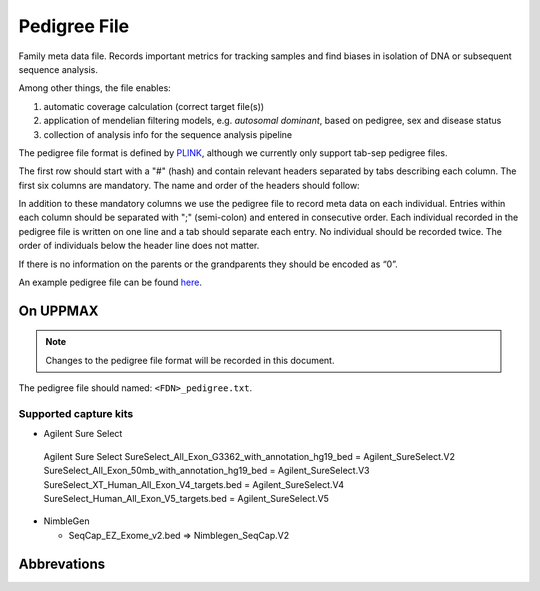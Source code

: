 Pedigree File
=============

Family meta data file. Records important metrics for tracking samples and find biases in 
isolation of DNA or subsequent sequence analysis.

Among other things, the file enables:

1. automatic coverage calculation (correct target file(s))

2. application of mendelian filtering models, e.g. `autosomal dominant`, based on pedigree, sex and disease status

3. collection of analysis info for the sequence analysis pipeline 

The pedigree file format is defined by `PLINK`_, although we currently only support tab-sep pedigree files. 

The first row should start with a "#" (hash) and contain relevant headers separated by tabs describing each column.
The first six columns are mandatory. The name and order of the headers should follow:

.. csv-table:: Mandatory Columns
  :header-rows: 1
  :widths: 1 1 4
  :file: pedigree_file_mandatory_columns.csv

In addition to these mandatory columns we use the pedigree file to record meta data on each individual.
Entries within each column should be separated with ";" (semi-colon) and entered in consecutive order.  
Each individual recorded in the pedigree file is written on one line and a tab should 
separate each entry. No individual should be recorded twice. The order of individuals below
the header line does not matter.

If there is no information on the parents or the grandparents they should be encoded as “0”. 

An example pedigree file can be found `here`_.

On UPPMAX
---------
.. note::
 Changes to the pedigree file format will be recorded in this document.

The pedigree file should named: ``<FDN>_pedigree.txt``.

.. csv-table:: Additional columns in the pedigree file
  :header-rows: 1
  :widths: 1 1 4
  :file: pedigree_file_optional_columns.csv


Supported capture kits
^^^^^^^^^^^^^^^^^^^^^^^

* Agilent Sure Select

 Agilent Sure Select
 SureSelect_All_Exon_G3362_with_annotation_hg19_bed = Agilent_SureSelect.V2
 SureSelect_All_Exon_50mb_with_annotation_hg19_bed = Agilent_SureSelect.V3
 SureSelect_XT_Human_All_Exon_V4_targets.bed = Agilent_SureSelect.V4
 SureSelect_Human_All_Exon_V5_targets.bed = Agilent_SureSelect.V5

* NimbleGen

  * SeqCap_EZ_Exome_v2.bed => Nimblegen_SeqCap.V2

Abbrevations
--------------
.. csv-table:: 
  :header-rows: 1
  :file: pedigree_file_abbreviations.csv


.. _PLINK: http://pngu.mgh.harvard.edu/~purcell/plink/data.shtml
.. _here: https://github.com/henrikstranneheim/MIP/blob/develop/templates/1_pedigree.txt
